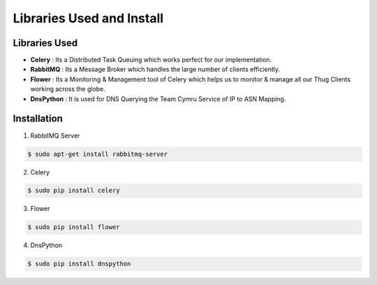 .. _install:

**************************
Libraries Used and Install
**************************


Libraries Used
##############

* **Celery** : Its a Distributed Task Queuing which works perfect for our implementation.

* **RabbitMQ** : Its a Message Broker which handles the large number of clients efficiently.

* **Flower** : Its a Monitoring & Management tool of Celery which helps us to monitor & manage all our Thug Clients working across the globe.

* **DnsPython** : It is used for DNS Querying the Team Cymru Service of IP to ASN Mapping.



Installation
############

1. RabbitMQ Server

.. code-block:: sh

		$ sudo apt-get install rabbitmq-server
		
2. Celery

.. code-block:: sh

		$ sudo pip install celery
		
3. Flower

.. code-block:: sh

		$ sudo pip install flower
		
4. DnsPython

.. code-block:: sh

		$ sudo pip install dnspython


